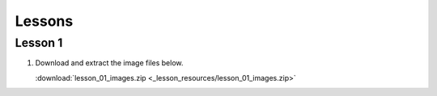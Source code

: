 Lessons
=======

Lesson 1
^^^^^^^^

1. Download and extract the image files below.
   
   :download:`lesson_01_images.zip <_lesson_resources/lesson_01_images.zip>` 
   
